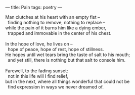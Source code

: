 :PROPERTIES:
:ID:       9E95EB28-5060-44FC-9965-10E25320AABB
:SLUG:     pain
:END:
---
title: Pain
tags: poetry
---

#+BEGIN_VERSE
Man clutches at his heart with an empty fist --
  finding nothing to remove, nothing to replace --
while the pain of it burns him like a dying ember,
  trapped and immovable in the center of his chest.

In the hope of love, he lives on --
  hope of peace, hope of rest, hope of stillness.
He hopes until wet tears bring the taste of salt to his mouth;
  and yet still, there is nothing but that salt to console him.

Farewell, to the fading sunset:
  not in this life will I find relief,
but in the next, where all things wonderful that could not be
  find expression in ways we never dreamed of.
#+END_VERSE
